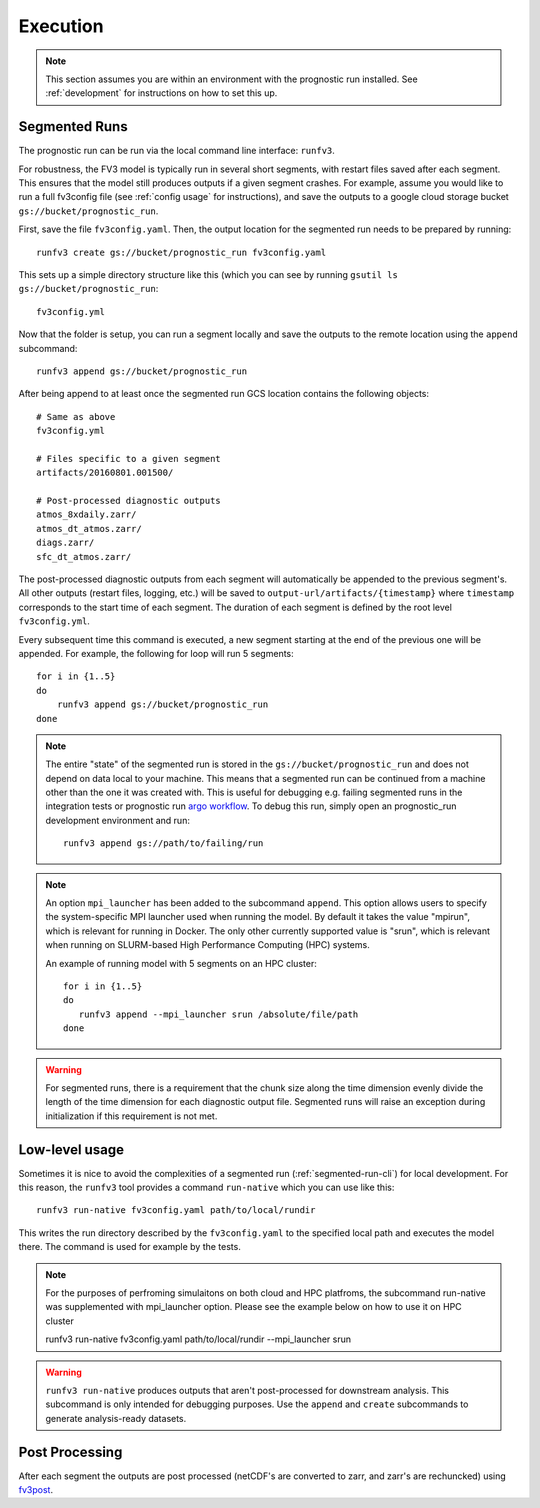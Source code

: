 .. _execution:

Execution
---------

.. note::

    This section assumes you are within an environment with the prognostic
    run installed. See :ref:`development` for instructions on how to set this up.


.. _segmented-run-cli:

Segmented Runs
~~~~~~~~~~~~~~

The prognostic run can be run via the local command line interface: ``runfv3``.

For robustness, the FV3 model is typically run in several short segments,
with restart files saved after each segment. This ensures that the model
still produces outputs if a given segment crashes. For example, assume you
would like to run a full fv3config file (see :ref:`config usage` for instructions),
and save the outputs to a google
cloud storage bucket ``gs://bucket/prognostic_run``.

First, save the file ``fv3config.yaml``. Then, the output location for the segmented run needs to be prepared by running::

    runfv3 create gs://bucket/prognostic_run fv3config.yaml

This sets up a simple directory structure like this (which you can see by running ``gsutil ls gs://bucket/prognostic_run``::

    fv3config.yml

Now that the folder is setup, you can run a segment locally and save the outputs to the remote location using the ``append`` subcommand::

    runfv3 append gs://bucket/prognostic_run

After being append to at least once the segmented run GCS location contains the following objects::

    # Same as above
    fv3config.yml

    # Files specific to a given segment
    artifacts/20160801.001500/

    # Post-processed diagnostic outputs
    atmos_8xdaily.zarr/
    atmos_dt_atmos.zarr/
    diags.zarr/
    sfc_dt_atmos.zarr/

The post-processed diagnostic outputs from each segment will automatically be
appended to the previous segment's. All other outputs
(restart files, logging, etc.) will be saved to
``output-url/artifacts/{timestamp}`` where ``timestamp`` corresponds to the start
time of each segment. The duration of each segment is defined by the root level ``fv3config.yml``.

Every subsequent time this command is executed, a new segment starting at
the end of the previous one will be appended. For example, the following for loop will run 5 segments::

    for i in {1..5}
    do
        runfv3 append gs://bucket/prognostic_run
    done


.. note::

    The entire "state" of the segmented run is stored in the
    ``gs://bucket/prognostic_run`` and does not depend on data local to your
    machine. This means that a segmented run can be continued from a machine
    other than the one it was created with. This is useful for debugging e.g.
    failing segmented runs in the integration tests or prognostic run `argo
    workflow <https://github.com/ai2cm/fv3net/blob/master/workflows/argo/README.md>`_.
    To debug this run, simply open an prognostic_run development environment
    and run::

        runfv3 append gs://path/to/failing/run

.. note::

    An option ``mpi_launcher`` has been added to the subcommand ``append``. This
    option allows users to specify the system-specific MPI launcher used when running
    the model. By default it takes the value "mpirun", which is relevant for running
    in Docker. The only other currently supported value is "srun", which is relevant
    when running on SLURM-based High Performance Computing (HPC) systems. 
   

    An example of running model with 5 segments on an HPC cluster::

        for i in {1..5}
        do
           runfv3 append --mpi_launcher srun /absolute/file/path
        done

    
.. warning::

    For segmented runs, there is a requirement that the chunk size along the
    time dimension evenly divide the length of the time dimension for each diagnostic
    output file. Segmented runs will raise an exception during initialization
    if this requirement is not met.

Low-level usage
~~~~~~~~~~~~~~~

Sometimes it is nice to avoid the complexities of a segmented run
(:ref:`segmented-run-cli`) for local development. For this reason, the ``runfv3``
tool provides a command ``run-native`` which you can use like this::

    runfv3 run-native fv3config.yaml path/to/local/rundir

This writes the run directory described by the ``fv3config.yaml`` to the
specified local path and executes the model there. The command is used for
example by the tests.

.. note::
 
   For the purposes of perfroming simulaitons on both cloud and HPC platfroms,
   the subcommand run-native was supplemented with mpi_launcher option. Please see
   the example below on how to use it on HPC cluster

   runfv3 run-native fv3config.yaml path/to/local/rundir --mpi_launcher srun
    
.. warning::

    ``runfv3 run-native`` produces outputs that aren't post-processed for
    downstream analysis. This subcommand is only intended for debugging purposes.
    Use the ``append`` and ``create`` subcommands to generate analysis-ready
    datasets.


Post Processing
~~~~~~~~~~~~~~~

After each segment the outputs are post processed (netCDF's are converted to zarr, and zarr's are rechuncked) using fv3post_.

.. _fv3post: https://github.com/ai2cm/fv3net/tree/master/workflows/post_process_run
